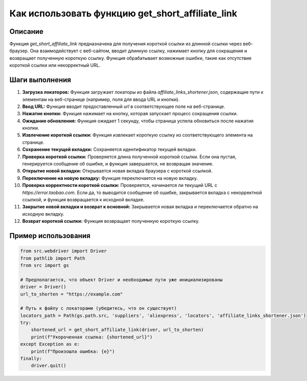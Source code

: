 Как использовать функцию get_short_affiliate_link
============================================================================================

Описание
-------------------------
Функция `get_short_affiliate_link` предназначена для получения короткой ссылки из длинной ссылки через веб-браузер. Она взаимодействует с веб-сайтом, вводит длинную ссылку, нажимает кнопку для сокращения и возвращает полученную короткую ссылку.  Функция обрабатывает возможные ошибки, такие как отсутствие короткой ссылки или некорректный URL.

Шаги выполнения
-------------------------
1. **Загрузка локаторов:** Функция загружает локаторы из файла `affiliate_links_shortener.json`, содержащие пути к элементам на веб-странице (например, поля для ввода URL и кнопки).
2. **Ввод URL:** Функция вводит предоставленный `url` в соответствующее поле на веб-странице.
3. **Нажатие кнопки:** Функция нажимает на кнопку, которая запускает процесс сокращения ссылки.
4. **Ожидание обновления:**  Функция ожидает 1 секунду, чтобы страница успела обновиться после нажатия кнопки.
5. **Извлечение короткой ссылки:** Функция извлекает короткую ссылку из соответствующего элемента на странице.
6. **Сохранение текущей вкладки:** Сохраняется идентификатор текущей вкладки.
7. **Проверка короткой ссылки:** Проверяется длина полученной короткой ссылки. Если она пустая, генерируется сообщение об ошибке, и функция завершается, не возвращая значение.
8. **Открытие новой вкладки:** Открывается новая вкладка браузера с короткой ссылкой.
9. **Переключение на новую вкладку:** Функция переключается на новую вкладку.
10. **Проверка корректности короткой ссылки:** Проверяется, начинается ли текущий URL с `https://error.taobao.com`. Если да, то выводится сообщение об ошибке, закрывается вкладка с некорректной ссылкой, и функция возвращается к исходной вкладке.
11. **Закрытие новой вкладки и возврат к основной:** Закрывается новая вкладка и переключается обратно на исходную вкладку.
12. **Возврат короткой ссылки:** Функция возвращает полученную короткую ссылку.


Пример использования
-------------------------
.. code-block:: python

    from src.webdriver import Driver
    from pathlib import Path
    from src import gs

    # Предполагается, что объект Driver и необходимые пути уже инициализированы
    driver = Driver()
    url_to_shorten = "https://example.com"
    
    # Путь к файлу с локаторами (убедитесь, что он существует)
    locators_path = Path(gs.path.src, 'suppliers', 'aliexpress', 'locators', 'affiliate_links_shortener.json')
    try:
        shortened_url = get_short_affiliate_link(driver, url_to_shorten)
        print(f"Укороченная ссылка: {shortened_url}")
    except Exception as e:
        print(f"Произошла ошибка: {e}")
    finally:
        driver.quit()